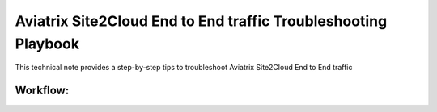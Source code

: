 .. meta::
   :description: 
   :keywords: 

=========================================================================================
Aviatrix Site2Cloud End to End traffic Troubleshooting Playbook
=========================================================================================

This technical note provides a step-by-step tips to troubleshoot Aviatrix Site2Cloud End to End traffic

Workflow:
---------
